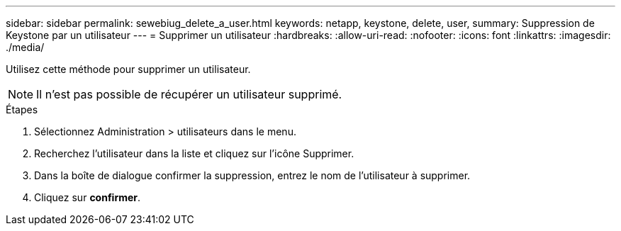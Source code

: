 ---
sidebar: sidebar 
permalink: sewebiug_delete_a_user.html 
keywords: netapp, keystone, delete, user, 
summary: Suppression de Keystone par un utilisateur 
---
= Supprimer un utilisateur
:hardbreaks:
:allow-uri-read: 
:nofooter: 
:icons: font
:linkattrs: 
:imagesdir: ./media/


[role="lead"]
Utilisez cette méthode pour supprimer un utilisateur.


NOTE: Il n'est pas possible de récupérer un utilisateur supprimé.

.Étapes
. Sélectionnez Administration > utilisateurs dans le menu.
. Recherchez l'utilisateur dans la liste et cliquez sur l'icône Supprimer.
. Dans la boîte de dialogue confirmer la suppression, entrez le nom de l'utilisateur à supprimer.
. Cliquez sur *confirmer*.

